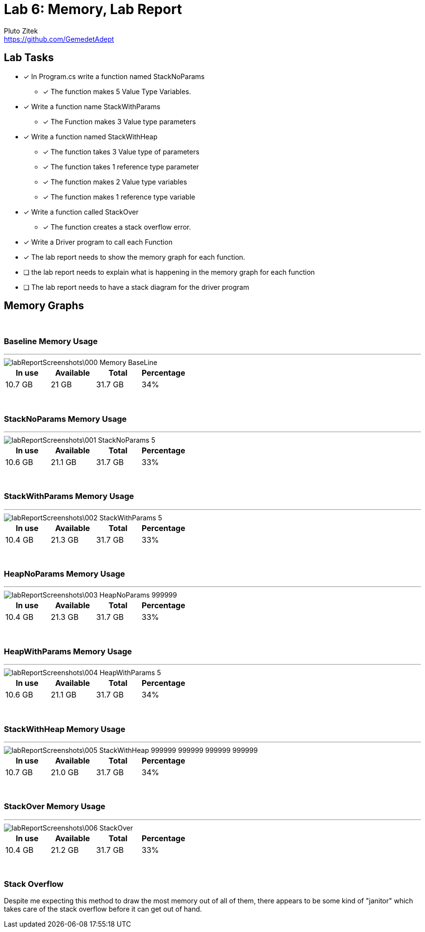 = Lab 6: Memory, Lab Report
Pluto Zitek <https://github.com/GemedetAdept>

// [ditaa]
// ....
// +----------------+
// |                |
// |+--------------+|
// || y |   6.022  ||
// |+--------------+|
// || x |    3     ||
// |+--------------+|
// *----------------*
// | Main           |
// +----------------+
// ....

// [ditaa]
// ....
// +----------------+       +-------------------+
// |                |       |c666               |
// |                |       |      string       |
// |                |       *-------------------*
// |                |       |   |   |   |   |   |
// |                |   /---> H | e | l | l | o |
// |                |   |   |   |   |   |   |   |
// |                |   |   +-------------------+
// |                |   |
// |+----+----------+   |
// ||cDDD|          |   |
// || a  |   *------+---/
// ||    |          |
// |+----+----------+
// *----------------*
// |c666            |
// | Main           |
// +----------------+
// ....

== Lab Tasks 
* [x] In Program.cs write a function named StackNoParams
	** [x] The function makes 5 Value Type Variables.

* [x] Write a function name StackWithParams
	** [x] The Function makes 3 Value type parameters

* [x] Write a function named StackWithHeap
	** [x] The function takes 3 Value type of parameters
	** [x] The function takes 1 reference type parameter
	** [x] The function makes 2 Value type variables
	** [x] The function makes 1 reference type variable

* [x] Write a function called StackOver
	** [x] The function creates a stack overflow error.

* [x] Write a Driver program to call each Function
* [x] The lab report needs to show the memory graph for each function.
* [ ] the lab report needs to explain what is happening in the memory graph for each function
* [ ] The lab report needs to have a stack diagram for the driver program

== Memory Graphs

{empty} +

=== Baseline Memory Usage
---
image::labReportScreenshots\000_Memory-BaseLine.png[]
[%header]
|===
| In use | Available | Total | Percentage
| 10.7 GB | 21 GB | 31.7 GB | 34%
|===

{empty} +

=== StackNoParams Memory Usage
---
image::labReportScreenshots\001_StackNoParams-5.png[]
[%header]
|===
| In use | Available | Total | Percentage
| 10.6 GB | 21.1 GB | 31.7 GB | 33%
|===

{empty} +

=== StackWithParams Memory Usage
---
image::labReportScreenshots\002_StackWithParams-5.png[]
[%header]
|===
| In use | Available | Total | Percentage
| 10.4 GB | 21.3 GB | 31.7 GB | 33%
|===

{empty} +

=== HeapNoParams Memory Usage
---
image::labReportScreenshots\003_HeapNoParams-999999.png[]
[%header]
|===
| In use | Available | Total | Percentage
| 10.4 GB | 21.3 GB | 31.7 GB | 33%
|===

{empty} +

=== HeapWithParams Memory Usage
---
image::labReportScreenshots\004_HeapWithParams-5.png[]
[%header]
|===
| In use | Available | Total | Percentage
| 10.6 GB | 21.1 GB | 31.7 GB | 34%
|===

{empty} +

=== StackWithHeap Memory Usage
---
image::labReportScreenshots\005_StackWithHeap-999999_999999_999999_999999.png[]
[%header]
|===
| In use | Available | Total | Percentage
| 10.7 GB | 21.0 GB | 31.7 GB | 34%
|===

{empty} +

=== StackOver Memory Usage
---
image::labReportScreenshots\006_StackOver.png[]
[%header]
|===
| In use | Available | Total | Percentage
| 10.4 GB | 21.2 GB | 31.7 GB | 33%
|===

{empty} +

=== Stack Overflow

Despite me expecting this method to draw the most memory out of all of them, there appears to be some kind of "janitor" which takes care of the stack overflow before it can get out of hand.

// #### Stack Diagram
